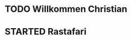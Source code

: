 * TODO Willkommen Christian
* STARTED Rastafari
:LOGBOOK:
- State "STARTED"    from "DONE"       [2023-01-18 Wed 13:32]
- State "DONE"       from "TODO"       [2023-01-18 Wed 13:32]
- State "TODO"       from "DONE"       [2023-01-18 Wed 13:32]
- State "DONE"       from "TODO"       [2023-01-18 Wed 13:32]
:END:

